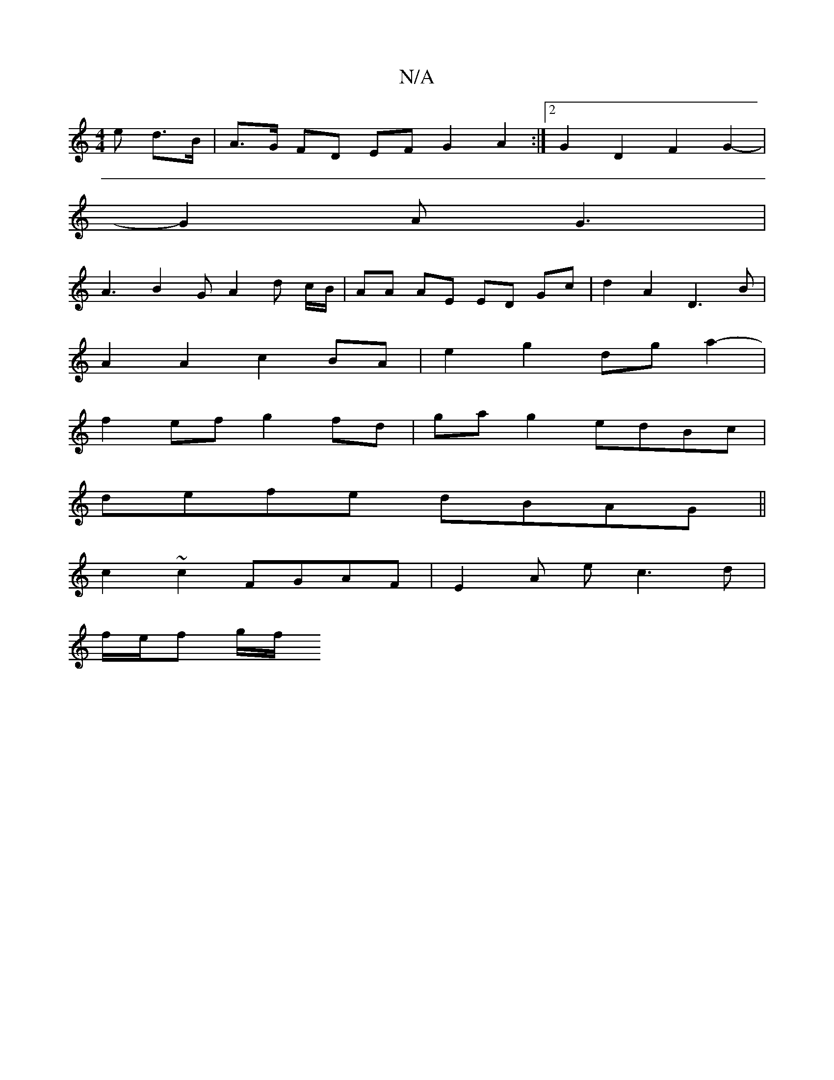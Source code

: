 X:1
T:N/A
M:4/4
R:N/A
K:Cmajor
e d>B | A>G FD EF G2 A2 :|2 G2 D2 F2 G2- |
G2A G3 |
A3 B2 G A2 d c/B/|AA AE ED Gc | d2 A2 D3B |
A2 A2 c2 BA | e2g2 dga2- |
f2ef g2fd | ga g2 edBc |
defe dBAG ||
c2 ~c2 FGAF | E2-A e c3 d |
f/e/f g/2f/
